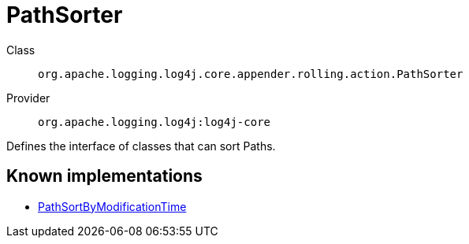 ////
Licensed to the Apache Software Foundation (ASF) under one or more
contributor license agreements. See the NOTICE file distributed with
this work for additional information regarding copyright ownership.
The ASF licenses this file to You under the Apache License, Version 2.0
(the "License"); you may not use this file except in compliance with
the License. You may obtain a copy of the License at

    https://www.apache.org/licenses/LICENSE-2.0

Unless required by applicable law or agreed to in writing, software
distributed under the License is distributed on an "AS IS" BASIS,
WITHOUT WARRANTIES OR CONDITIONS OF ANY KIND, either express or implied.
See the License for the specific language governing permissions and
limitations under the License.
////
[#org_apache_logging_log4j_core_appender_rolling_action_PathSorter]
= PathSorter

Class:: `org.apache.logging.log4j.core.appender.rolling.action.PathSorter`
Provider:: `org.apache.logging.log4j:log4j-core`

Defines the interface of classes that can sort Paths.

[#org_apache_logging_log4j_core_appender_rolling_action_PathSorter-implementations]
== Known implementations

* xref:../log4j-core/org.apache.logging.log4j.core.appender.rolling.action.PathSortByModificationTime.adoc[PathSortByModificationTime]
